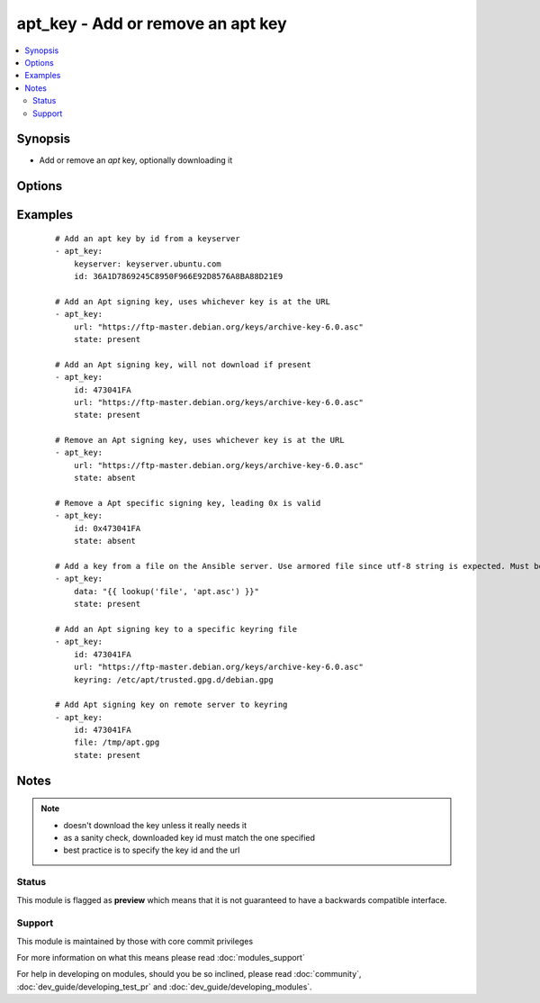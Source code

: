 .. _apt_key:


apt_key - Add or remove an apt key
++++++++++++++++++++++++++++++++++



.. contents::
   :local:
   :depth: 2


Synopsis
--------

* Add or remove an *apt* key, optionally downloading it




Options
-------

.. raw:: html

    <table border=1 cellpadding=4>
    <tr>
    <th class="head">parameter</th>
    <th class="head">required</th>
    <th class="head">default</th>
    <th class="head">choices</th>
    <th class="head">comments</th>
    </tr>
                <tr><td>data<br/><div style="font-size: small;"></div></td>
    <td>no</td>
    <td>none</td>
        <td></td>
        <td><div>keyfile contents to add to the keyring</div>        </td></tr>
                <tr><td>file<br/><div style="font-size: small;"></div></td>
    <td>no</td>
    <td>none</td>
        <td></td>
        <td><div>path to a keyfile on the remote server to add to the keyring</div>        </td></tr>
                <tr><td>id<br/><div style="font-size: small;"></div></td>
    <td>no</td>
    <td>none</td>
        <td></td>
        <td><div>identifier of key. Including this allows check mode to correctly report the changed state.</div><div>If specifying a subkey's id be aware that apt-key does not understand how to remove keys via a subkey id.  Specify the primary key's id instead.</div>        </td></tr>
                <tr><td>keyring<br/><div style="font-size: small;"> (added in 1.3)</div></td>
    <td>no</td>
    <td>none</td>
        <td></td>
        <td><div>path to specific keyring file in /etc/apt/trusted.gpg.d</div>        </td></tr>
                <tr><td>keyserver<br/><div style="font-size: small;"> (added in 1.6)</div></td>
    <td>no</td>
    <td>none</td>
        <td></td>
        <td><div>keyserver to retrieve key from.</div>        </td></tr>
                <tr><td>state<br/><div style="font-size: small;"></div></td>
    <td>no</td>
    <td>present</td>
        <td><ul><li>absent</li><li>present</li></ul></td>
        <td><div>used to specify if key is being added or revoked</div>        </td></tr>
                <tr><td>url<br/><div style="font-size: small;"></div></td>
    <td>no</td>
    <td>none</td>
        <td></td>
        <td><div>url to retrieve key from.</div>        </td></tr>
                <tr><td>validate_certs<br/><div style="font-size: small;"></div></td>
    <td>no</td>
    <td>yes</td>
        <td><ul><li>yes</li><li>no</li></ul></td>
        <td><div>If <code>no</code>, SSL certificates for the target url will not be validated. This should only be used on personally controlled sites using self-signed certificates.</div>        </td></tr>
        </table>
    </br>



Examples
--------

 ::

    # Add an apt key by id from a keyserver
    - apt_key:
        keyserver: keyserver.ubuntu.com
        id: 36A1D7869245C8950F966E92D8576A8BA88D21E9
    
    # Add an Apt signing key, uses whichever key is at the URL
    - apt_key:
        url: "https://ftp-master.debian.org/keys/archive-key-6.0.asc"
        state: present
    
    # Add an Apt signing key, will not download if present
    - apt_key:
        id: 473041FA
        url: "https://ftp-master.debian.org/keys/archive-key-6.0.asc"
        state: present
    
    # Remove an Apt signing key, uses whichever key is at the URL
    - apt_key:
        url: "https://ftp-master.debian.org/keys/archive-key-6.0.asc"
        state: absent
    
    # Remove a Apt specific signing key, leading 0x is valid
    - apt_key:
        id: 0x473041FA
        state: absent
    
    # Add a key from a file on the Ansible server. Use armored file since utf-8 string is expected. Must be of "PGP PUBLIC KEY BLOCK" type.
    - apt_key:
        data: "{{ lookup('file', 'apt.asc') }}"
        state: present
    
    # Add an Apt signing key to a specific keyring file
    - apt_key:
        id: 473041FA
        url: "https://ftp-master.debian.org/keys/archive-key-6.0.asc"
        keyring: /etc/apt/trusted.gpg.d/debian.gpg
    
    # Add Apt signing key on remote server to keyring
    - apt_key:
        id: 473041FA
        file: /tmp/apt.gpg
        state: present


Notes
-----

.. note::
    - doesn't download the key unless it really needs it
    - as a sanity check, downloaded key id must match the one specified
    - best practice is to specify the key id and the url



Status
~~~~~~

This module is flagged as **preview** which means that it is not guaranteed to have a backwards compatible interface.


Support
~~~~~~~

This module is maintained by those with core commit privileges

For more information on what this means please read :doc:`modules_support`


For help in developing on modules, should you be so inclined, please read :doc:`community`, :doc:`dev_guide/developing_test_pr` and :doc:`dev_guide/developing_modules`.
